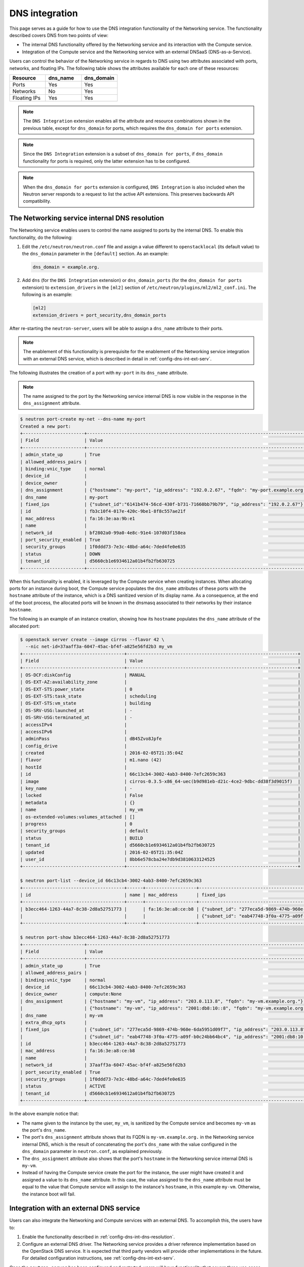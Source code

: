 .. _config-dns-int:

===============
DNS integration
===============

This page serves as a guide for how to use the DNS integration functionality of
the Networking service. The functionality described covers DNS from two points
of view:

* The internal DNS functionality offered by the Networking service and its
  interaction with the Compute service.
* Integration of the Compute service and the Networking service with an
  external DNSaaS (DNS-as-a-Service).

Users can control the behavior of the Networking service in regards to DNS
using two attributes associated with ports, networks, and floating IPs. The
following table shows the attributes available for each one of these resources:

.. list-table::
   :header-rows: 1
   :widths: 30 30 30

   * - Resource
     - dns_name
     - dns_domain
   * - Ports
     - Yes
     - Yes
   * - Networks
     - No
     - Yes
   * - Floating IPs
     - Yes
     - Yes

.. note::
   The ``DNS Integration`` extension enables all the attribute and resource
   combinations shown in the previous table, except for ``dns_domain`` for
   ports, which requires the ``dns_domain for ports`` extension.

.. note::
   Since the ``DNS Integration`` extension is a subset of
   ``dns_domain for ports``, if ``dns_domain`` functionality for ports is
   required, only the latter extension has to be configured.

.. note::
   When the ``dns_domain for ports`` extension is configured, ``DNS
   Integration`` is also included when the Neutron server responds to a request
   to list the active API extensions. This preserves backwards API
   compatibility.

.. _config-dns-int-dns-resolution:

The Networking service internal DNS resolution
~~~~~~~~~~~~~~~~~~~~~~~~~~~~~~~~~~~~~~~~~~~~~~

The Networking service enables users to control the name assigned to ports by
the internal DNS. To enable this functionality, do the following:

1. Edit the ``/etc/neutron/neutron.conf`` file and assign a value different to
   ``openstacklocal`` (its default value) to the ``dns_domain`` parameter in
   the ``[default]`` section. As an example:

   .. code-block:: ini

      dns_domain = example.org.

2. Add ``dns`` (for the ``DNS Integration`` extension) or ``dns_domain_ports``
   (for the ``dns_domain for ports`` extension) to ``extension_drivers`` in the
   ``[ml2]`` section of ``/etc/neutron/plugins/ml2/ml2_conf.ini``. The
   following is an example:

   .. code-block:: console

      [ml2]
      extension_drivers = port_security,dns_domain_ports

After re-starting the ``neutron-server``, users will be able to assign a
``dns_name`` attribute to their ports.

.. note::
   The enablement of this functionality is prerequisite for the enablement of
   the Networking service integration with an external DNS service, which is
   described in detail in :ref:`config-dns-int-ext-serv`.

The following illustrates the creation of a port with ``my-port``
in its ``dns_name`` attribute.

.. note::
   The name assigned to the port by the Networking service internal DNS is now
   visible in the response in the ``dns_assignment`` attribute.

.. code-block:: console

   $ neutron port-create my-net --dns-name my-port
   Created a new port:
   +-----------------------+-------------------------------------------------------------------------------------+
   | Field                 | Value                                                                               |
   +-----------------------+-------------------------------------------------------------------------------------+
   | admin_state_up        | True                                                                                |
   | allowed_address_pairs |                                                                                     |
   | binding:vnic_type     | normal                                                                              |
   | device_id             |                                                                                     |
   | device_owner          |                                                                                     |
   | dns_assignment        | {"hostname": "my-port", "ip_address": "192.0.2.67", "fqdn": "my-port.example.org."} |
   | dns_name              | my-port                                                                             |
   | fixed_ips             | {"subnet_id":"6141b474-56cd-430f-b731-71660bb79b79", "ip_address": "192.0.2.67"}    |
   | id                    | fb3c10f4-017e-420c-9be1-8f8c557ae21f                                                |
   | mac_address           | fa:16:3e:aa:9b:e1                                                                   |
   | name                  |                                                                                     |
   | network_id            | bf2802a0-99a0-4e8c-91e4-107d03f158ea                                                |
   | port_security_enabled | True                                                                                |
   | security_groups       | 1f0ddd73-7e3c-48bd-a64c-7ded4fe0e635                                                |
   | status                | DOWN                                                                                |
   | tenant_id             | d5660cb1e6934612a01b4fb2fb630725                                                    |
   +-----------------------+-------------------------------------------------------------------------------------+

When this functionality is enabled, it is leveraged by the Compute service when
creating instances. When allocating ports for an instance during boot, the
Compute service populates the ``dns_name`` attributes of these ports with
the ``hostname`` attribute of the instance, which is a DNS sanitized version of
its display name. As a consequence, at the end of the boot process, the
allocated ports will be known in the dnsmasq associated to their networks by
their instance ``hostname``.

The following is an example of an instance creation, showing how its
``hostname`` populates the ``dns_name`` attribute of the allocated port:

.. code-block:: console

   $ openstack server create --image cirros --flavor 42 \
     --nic net-id=37aaff3a-6047-45ac-bf4f-a825e56fd2b3 my_vm
   +--------------------------------------+----------------------------------------------------------------+
   | Field                                | Value                                                          |
   +--------------------------------------+----------------------------------------------------------------+
   | OS-DCF:diskConfig                    | MANUAL                                                         |
   | OS-EXT-AZ:availability_zone          |                                                                |
   | OS-EXT-STS:power_state               | 0                                                              |
   | OS-EXT-STS:task_state                | scheduling                                                     |
   | OS-EXT-STS:vm_state                  | building                                                       |
   | OS-SRV-USG:launched_at               | -                                                              |
   | OS-SRV-USG:terminated_at             | -                                                              |
   | accessIPv4                           |                                                                |
   | accessIPv6                           |                                                                |
   | adminPass                            | dB45Zvo8Jpfe                                                   |
   | config_drive                         |                                                                |
   | created                              | 2016-02-05T21:35:04Z                                           |
   | flavor                               | m1.nano (42)                                                   |
   | hostId                               |                                                                |
   | id                                   | 66c13cb4-3002-4ab3-8400-7efc2659c363                           |
   | image                                | cirros-0.3.5-x86_64-uec(b9d981eb-d21c-4ce2-9dbc-dd38f3d9015f)  |
   | key_name                             | -                                                              |
   | locked                               | False                                                          |
   | metadata                             | {}                                                             |
   | name                                 | my_vm                                                          |
   | os-extended-volumes:volumes_attached | []                                                             |
   | progress                             | 0                                                              |
   | security_groups                      | default                                                        |
   | status                               | BUILD                                                          |
   | tenant_id                            | d5660cb1e6934612a01b4fb2fb630725                               |
   | updated                              | 2016-02-05T21:35:04Z                                           |
   | user_id                              | 8bb6e578cba24e7db9d3810633124525                               |
   +--------------------------------------+----------------------------------------------------------------+

   $ neutron port-list --device_id 66c13cb4-3002-4ab3-8400-7efc2659c363
   +--------------------------------------+------+-------------------+---------------------------------------------------------------------------------------+
   | id                                   | name | mac_address       | fixed_ips                                                                             |
   +--------------------------------------+------+-------------------+---------------------------------------------------------------------------------------+
   | b3ecc464-1263-44a7-8c38-2d8a52751773 |      | fa:16:3e:a8:ce:b8 | {"subnet_id": "277eca5d-9869-474b-960e-6da5951d09f7", "ip_address": "203.0.113.8"}    |
   |                                      |      |                   | {"subnet_id": "eab47748-3f0a-4775-a09f-b0c24bb64bc4", "ip_address":"2001:db8:10::8"}  |
   +--------------------------------------+------+-------------------+---------------------------------------------------------------------------------------+

   $ neutron port-show b3ecc464-1263-44a7-8c38-2d8a52751773
   +-----------------------+---------------------------------------------------------------------------------------+
   | Field                 | Value                                                                                 |
   +-----------------------+---------------------------------------------------------------------------------------+
   | admin_state_up        | True                                                                                  |
   | allowed_address_pairs |                                                                                       |
   | binding:vnic_type     | normal                                                                                |
   | device_id             | 66c13cb4-3002-4ab3-8400-7efc2659c363                                                  |
   | device_owner          | compute:None                                                                          |
   | dns_assignment        | {"hostname": "my-vm", "ip_address": "203.0.113.8", "fqdn": "my-vm.example.org."}      |
   |                       | {"hostname": "my-vm", "ip_address": "2001:db8:10::8", "fqdn": "my-vm.example.org."}   |
   | dns_name              | my-vm                                                                                 |
   | extra_dhcp_opts       |                                                                                       |
   | fixed_ips             | {"subnet_id": "277eca5d-9869-474b-960e-6da5951d09f7", "ip_address": "203.0.113.8"}    |
   |                       | {"subnet_id": "eab47748-3f0a-4775-a09f-b0c24bb64bc4", "ip_address": "2001:db8:10::8"} |
   | id                    | b3ecc464-1263-44a7-8c38-2d8a52751773                                                  |
   | mac_address           | fa:16:3e:a8:ce:b8                                                                     |
   | name                  |                                                                                       |
   | network_id            | 37aaff3a-6047-45ac-bf4f-a825e56fd2b3                                                  |
   | port_security_enabled | True                                                                                  |
   | security_groups       | 1f0ddd73-7e3c-48bd-a64c-7ded4fe0e635                                                  |
   | status                | ACTIVE                                                                                |
   | tenant_id             | d5660cb1e6934612a01b4fb2fb630725                                                      |
   +-----------------------+---------------------------------------------------------------------------------------+

In the above example notice that:

* The name given to the instance by the user, ``my_vm``, is sanitized by the
  Compute service and becomes ``my-vm`` as the port's ``dns_name``.
* The port's ``dns_assignment`` attribute shows that its FQDN is
  ``my-vm.example.org.`` in the Networking service internal DNS, which is
  the result of concatenating the port's ``dns_name`` with the value configured
  in the ``dns_domain`` parameter in ``neutron.conf``, as explained previously.
* The ``dns_assignment`` attribute also shows that the port's ``hostname`` in
  the Networking service internal DNS is ``my-vm``.
* Instead of having the Compute service create the port for the instance, the
  user might have created it and assigned a value to its ``dns_name``
  attribute. In this case, the value assigned to the ``dns_name`` attribute
  must be equal to the value that Compute service will assign to the instance's
  ``hostname``, in this example ``my-vm``. Otherwise, the instance boot will
  fail.

Integration with an external DNS service
~~~~~~~~~~~~~~~~~~~~~~~~~~~~~~~~~~~~~~~~

Users can also integrate the Networking and Compute services with an external
DNS. To accomplish this, the users have to:

#. Enable the functionality described in
   :ref:`config-dns-int-dns-resolution`.
#. Configure an external DNS driver. The Networking service provides a driver
   reference implementation based on the OpenStack DNS service. It is expected
   that third party vendors will provide other implementations in the future.
   For detailed configuration instructions, see
   :ref:`config-dns-int-ext-serv`.

Once the ``neutron-server`` has been configured and restarted, users will have
functionality that covers three use cases, described in the following sections.
In each of the use cases described below:

* The examples assume the OpenStack DNS service as the external DNS.
* A, AAAA and PTR records will be created in the DNS service.
* Before executing any of the use cases, the user must create in the DNS
  service under his project a DNS zone where the A and AAAA records will be
  created. For the description of the use cases below, it is assumed the zone
  ``example.org.`` was created previously.
* The PTR records will be created in zones owned by a project with admin
  privileges. See :ref:`config-dns-int-ext-serv` for more details.

.. _config-dns-use-case-1:

Use case 1: Ports are published directly in the external DNS service
--------------------------------------------------------------------

In this case, the user is creating ports or booting instances on a network
that is accessible externally. If the user wants to publish a port in the
external DNS service in a zone specified by the ``dns_domain`` attribute of the
network, these are the steps to be taken:

#. Assign a valid domain name to the network's ``dns_domain`` attribute. This
   name must end with a period (``.``).
#. Boot an instance specifying the externally accessible network.
   Alternatively, create a port on the externally accessible network specifying
   a valid value to its ``dns_name`` attribute. If the port is going to be used
   for an instance boot, the value assigned to ``dns_name`` must be equal to
   the ``hostname`` that the Compute service will assign to the instance.
   Otherwise, the boot will fail.

Once these steps are executed, the port's DNS data will be published in the
external DNS service. This is an example:

.. code-block:: console

   $ neutron net-list
   +--------------------------------------+----------+----------------------------------------------------------+
   | id                                   | name     | subnets                                                  |
   +--------------------------------------+----------+----------------------------------------------------------+
   | 41fa3995-9e4a-4cd9-bb51-3e5424f2ff2a | public   | a67cfdf7-9d5d-406f-8a19-3f38e4fc3e74                     |
   |                                      |          | cbd8c6dc-ca81-457e-9c5d-f8ece7ef67f8                     |
   | 37aaff3a-6047-45ac-bf4f-a825e56fd2b3 | external | 277eca5d-9869-474b-960e-6da5951d09f7 203.0.113.0/24      |
   |                                      |          | eab47748-3f0a-4775-a09f-b0c24bb64bc4 2001:db8:10::/64    |
   | bf2802a0-99a0-4e8c-91e4-107d03f158ea | my-net   | 6141b474-56cd-430f-b731-71660bb79b79 192.0.2.64/26       |
   | 38c5e950-b450-4c30-83d4-ee181c28aad3 | private  | 43414c53-62ae-49bc-aa6c-c9dd7705818a fda4:653e:71b0::/64 |
   |                                      |          | 5b9282a1-0be1-4ade-b478-7868ad2a16ff 192.0.2.0/26        |
   +--------------------------------------+----------+----------------------------------------------------------+

   $ neutron net-update 37aaff3a-6047-45ac-bf4f-a825e56fd2b3 --dns_domain example.org.
   Updated network: 37aaff3a-6047-45ac-bf4f-a825e56fd2b3

   $ neutron net-show 37aaff3a-6047-45ac-bf4f-a825e56fd2b3
   +---------------------------+--------------------------------------+
   | Field                     | Value                                |
   +---------------------------+--------------------------------------+
   | admin_state_up            | True                                 |
   | availability_zone_hints   |                                      |
   | availability_zones        | nova                                 |
   | dns_domain                | example.org.                         |
   | id                        | 37aaff3a-6047-45ac-bf4f-a825e56fd2b3 |
   | mtu                       | 1450                                 |
   | name                      | external                             |
   | port_security_enabled     | True                                 |
   | provider:network_type     | vlan                                 |
   | provider:physical_network |                                      |
   | provider:segmentation_id  | 2016                                 |
   | router:external           | False                                |
   | shared                    | True                                 |
   | status                    | ACTIVE                               |
   | subnets                   | eab47748-3f0a-4775-a09f-b0c24bb64bc4 |
   |                           | 277eca5d-9869-474b-960e-6da5951d09f7 |
   | tenant_id                 | 04fc2f83966245dba907efb783f8eab9     |
   +---------------------------+--------------------------------------+

   $ designate record-list example.org.
   +--------------------------------------+------+--------------+-----------------------------------------------------------------------+
   | id                                   | type | name         | data                                                                  |
   +--------------------------------------+------+--------------+-----------------------------------------------------------------------+
   | 10a36008-6ecf-47c3-b321-05652a929b04 | SOA  | example.org. | ns1.devstack.org. malavall.us.ibm.com. 1454729414 3600 600 86400 3600 |
   | 56ca0b88-e343-4c98-8faa-19746e169baf | NS   | example.org. | ns1.devstack.org.                                                     |
   +--------------------------------------+------+--------------+-----------------------------------------------------------------------+

   $ neutron port-create 37aaff3a-6047-45ac-bf4f-a825e56fd2b3 --dns_name my-vm
   Created a new port:
   +-----------------------+---------------------------------------------------------------------------------------+
   | Field                 | Value                                                                                 |
   +-----------------------+---------------------------------------------------------------------------------------+
   | admin_state_up        | True                                                                                  |
   | allowed_address_pairs |                                                                                       |
   | binding:vnic_type     | normal                                                                                |
   | device_id             |                                                                                       |
   | device_owner          |                                                                                       |
   | dns_assignment        | {"hostname": "my-vm", "ip_address": "203.0.113.9", "fqdn": "my-vm.example.org."}      |
   |                       | {"hostname": "my-vm", "ip_address": "2001:db8:10::9", "fqdn": "my-vm.example.org."}   |
   | dns_name              | my-vm                                                                                 |
   | fixed_ips             | {"subnet_id": "277eca5d-9869-474b-960e-6da5951d09f7", "ip_address": "203.0.113.9"}    |
   |                       | {"subnet_id": "eab47748-3f0a-4775-a09f-b0c24bb64bc4", "ip_address": "2001:db8:10::9"} |
   | id                    | 04be331b-dc5e-410a-9103-9c8983aeb186                                                  |
   | mac_address           | fa:16:3e:0f:4b:e4                                                                     |
   | name                  |                                                                                       |
   | network_id            | 37aaff3a-6047-45ac-bf4f-a825e56fd2b3                                                  |
   | port_security_enabled | True                                                                                  |
   | security_groups       | 1f0ddd73-7e3c-48bd-a64c-7ded4fe0e635                                                  |
   | status                | DOWN                                                                                  |
   | tenant_id             | d5660cb1e6934612a01b4fb2fb630725                                                      |
   +-----------------------+---------------------------------------------------------------------------------------+

   $ designate record-list example.org.
   +--------------------------------------+------+--------------------+-----------------------------------------------------------------------+
   | id                                   | type | name               | data                                                                  |
   +--------------------------------------+------+--------------------+-----------------------------------------------------------------------+
   | 10a36008-6ecf-47c3-b321-05652a929b04 | SOA  | example.org.       | ns1.devstack.org. malavall.us.ibm.com. 1455563035 3600 600 86400 3600 |
   | 56ca0b88-e343-4c98-8faa-19746e169baf | NS   | example.org.       | ns1.devstack.org.                                                     |
   | 3593591b-181f-4beb-9ab7-67fad7413b37 | A    | my-vm.example.org. | 203.0.113.9                                                           |
   | 5649c68f-7a88-48f5-9f87-ccb1f6ae67ca | AAAA | my-vm.example.org. | 2001:db8:10::9                                                        |
   +--------------------------------------+------+--------------------+-----------------------------------------------------------------------+

   $ openstack server create --image cirros --flavor 42 \
     --nic port-id=04be331b-dc5e-410a-9103-9c8983aeb186 my_vm
   +--------------------------------------+----------------------------------------------------------------+
   | Field                                | Value                                                          |
   +--------------------------------------+----------------------------------------------------------------+
   | OS-DCF:diskConfig                    | MANUAL                                                         |
   | OS-EXT-AZ:availability_zone          |                                                                |
   | OS-EXT-STS:power_state               | 0                                                              |
   | OS-EXT-STS:task_state                | scheduling                                                     |
   | OS-EXT-STS:vm_state                  | building                                                       |
   | OS-SRV-USG:launched_at               | -                                                              |
   | OS-SRV-USG:terminated_at             | -                                                              |
   | accessIPv4                           |                                                                |
   | accessIPv6                           |                                                                |
   | adminPass                            | TDc9EpBT3B9W                                                   |
   | config_drive                         |                                                                |
   | created                              | 2016-02-15T19:10:43Z                                           |
   | flavor                               | m1.nano (42)                                                   |
   | hostId                               |                                                                |
   | id                                   | 62c19691-d1c7-4d7b-a88e-9cc4d95d4f41                           |
   | image                                | cirros-0.3.5-x86_64-uec (b9d981eb-d21c-4ce2-9dbc-dd38f3d9015f) |
   | key_name                             | -                                                              |
   | locked                               | False                                                          |
   | metadata                             | {}                                                             |
   | name                                 | my_vm                                                          |
   | os-extended-volumes:volumes_attached | []                                                             |
   | progress                             | 0                                                              |
   | security_groups                      | default                                                        |
   | status                               | BUILD                                                          |
   | tenant_id                            | d5660cb1e6934612a01b4fb2fb630725                               |
   | updated                              | 2016-02-15T19:10:43Z                                           |
   | user_id                              | 8bb6e578cba24e7db9d3810633124525                               |
   +--------------------------------------+----------------------------------------------------------------+

   $ openstack server list
   +--------------------------------------+-------+--------+------------+-------------+--------------------------------------+------------+
   | ID                                   | Name  | Status | Task State | Power State | Networks                             | Image Name |
   +--------------------------------------+-------+--------+------------+-------------+--------------------------------------+------------+
   | 62c19691-d1c7-4d7b-a88e-9cc4d95d4f41 | my_vm | ACTIVE | -          | Running     | external=203.0.113.9, 2001:db8:10::9 | cirros     |
   +--------------------------------------+-------+--------+------------+-------------+--------------------------------------+------------+

In this example the port is created manually by the user and then used to boot
an instance. Notice that:

* The port's data was visible in the DNS service as soon as it was created.
* See :ref:`config-dns-performance-considerations` for an explanation of
  the potential performance impact associated with this use case.

Following are the PTR records created for this example. Note that for
IPv4, the value of ipv4_ptr_zone_prefix_size is 24. In the case of IPv6, the
value of ipv6_ptr_zone_prefix_size is 116. For more details, see
:ref:`config-dns-int-ext-serv`:

.. code-block:: console

   $ designate record-list 113.0.203.in-addr.arpa.
   +--------------------------------------+------+---------------------------+---------------------------------------------------------------------+
   | id                                   | type | name                      | data                                                                |
   +--------------------------------------+------+---------------------------+---------------------------------------------------------------------+
   | ab7ada72-7e64-4bed-913e-04718a80fafc | NS   | 113.0.203.in-addr.arpa.   | ns1.devstack.org.                                                   |
   | 28346a94-790c-4ae1-9f7b-069d98d9efbd | SOA  | 113.0.203.in-addr.arpa.   | ns1.devstack.org. admin.example.org. 1455563035 3600 600 86400 3600 |
   | cfcaf537-844a-4c1b-9b5f-464ff07dca33 | PTR  | 9.113.0.203.in-addr.arpa. | my-vm.example.org.                                                  |
   +--------------------------------------+------+---------------------------+---------------------------------------------------------------------+

   $ designate record-list 0.0.0.0.0.0.0.0.0.0.0.0.0.0.0.0.0.0.1.0.0.8.b.d.0.1.0.0.2.ip6.arpa.
   +--------------------------------------+------+---------------------------------------------------------------------------+---------------------------------------------------------------------+
   | id                                   | type | name                                                                      | data                                                                |
   +--------------------------------------+------+---------------------------------------------------------------------------+---------------------------------------------------------------------+
   | d8923354-13eb-4bd9-914a-0a2ae5f95989 | SOA  | 0.0.0.0.0.0.0.0.0.0.0.0.0.0.0.0.0.0.1.0.0.8.b.d.0.1.0.0.2.ip6.arpa.       | ns1.devstack.org. admin.example.org. 1455563036 3600 600 86400 3600 |
   | 72e60acd-098d-41ea-9771-5b6546c9c06f | NS   | 0.0.0.0.0.0.0.0.0.0.0.0.0.0.0.0.0.0.1.0.0.8.b.d.0.1.0.0.2.ip6.arpa.       | ns1.devstack.org.                                                   |
   | 877e0215-2ddf-4d01-a7da-47f1092dfd56 | PTR  | 9.0.0.0.0.0.0.0.0.0.0.0.0.0.0.0.0.0.0.0.0.1.0.0.8.b.d.0.1.0.0.2.ip6.arpa. | my-vm.example.org.                                                  |
   +--------------------------------------+------+---------------------------------------------------------------------------+---------------------------------------------------------------------+

See :ref:`config-dns-int-ext-serv` for detailed instructions on how
to create the externally accessible network.

Alternatively, if the ``dns_domain for ports`` extension has been configured,
the user can create a port specifying a non-blank value in its
``dns_domain`` attribute, as shown here:

.. code-block:: console

   $ neutron port-create 37aaff3a-6047-45ac-bf4f-a825e56fd2b3 \
     --dns-name my-vm --dns_domain port-domain.org.
   Created a new port:
   +-----------------------+---------------------------------------------------------------------------------------+
   | Field                 | Value                                                                                 |
   +-----------------------+---------------------------------------------------------------------------------------+
   | admin_state_up        | True                                                                                  |
   | allowed_address_pairs |                                                                                       |
   | binding:vnic_type     | normal                                                                                |
   | created_at            | 2017-08-16T22:05:57Z                                                                  |
   | description           |                                                                                       |
   | device_id             |                                                                                       |
   | device_owner          |                                                                                       |
   | dns_assignment        | {"hostname": "my-vm", "ip_address": "203.0.113.9", "fqdn": "my-vm.example.org."}      |
   |                       | {"hostname": "my-vm", "ip_address": "2001:db8:10::9", "fqdn": "my-vm.example.org."}   |
   | dns_domain            | port-domain.org.                                                                      |
   | dns_name              | my-vm                                                                                 |
   | extra_dhcp_opts       |                                                                                       |
   | fixed_ips             | {"subnet_id": "277eca5d-9869-474b-960e-6da5951d09f7", "ip_address": "203.0.113.9"}    |
   |                       | {"subnet_id": "eab47748-3f0a-4775-a09f-b0c24bb64bc4", "ip_address": "2001:db8:10::9"} |
   | id                    | 422134a8-1088-458d-adbd-880863d8c07c                                                  |
   | ip_allocation         | immediate                                                                             |
   | mac_address           | fa:16:3e:fb:d6:24                                                                     |
   | name                  |                                                                                       |
   | network_id            | 37aaff3a-6047-45ac-bf4f-a825e56fd2b3                                                  |
   | port_security_enabled | True                                                                                  |
   | project_id            | d5660cb1e6934612a01b4fb2fb630725                                                      |
   | revision_number       | 5                                                                                     |
   | security_groups       | 07b21ad4-edb6-420b-bd76-9bb4aab0d135                                                  |
   | status                | DOWN                                                                                  |
   | tags                  |                                                                                       |
   | tenant_id             | d5660cb1e6934612a01b4fb2fb630725                                                      |
   | updated_at            | 2017-08-16T22:05:58Z                                                                  |
   +-----------------------+---------------------------------------------------------------------------------------+

In this case, the port's ``dns_name`` (``my-vm``) will be published in the
``port-domain.org.`` zone, as shown here:

.. code-block:: console

   $ designate record-list port-domain.org.
   +--------------------------------------+------+-------------------------+-----------------------------------------------------------------------+
   | id                                   | type | name                    | data                                                                  |
   +--------------------------------------+------+-------------------------+-----------------------------------------------------------------------+
   | 03e5a35b-d984-4d10-942a-2de8ccb9b941 | SOA  | port-domain.org.        | ns1.devstack.org. malavall.us.ibm.com. 1503272259 3549 600 86400 3600 |
   | d2dd1dfe-531d-4fea-8c0e-f5b559942ac5 | NS   | port-domain.org.        | ns1.devstack.org.                                                     |
   | 67a8e83d-7e3c-4fb1-9261-0481318bb7b5 | A    | my-vm.port-domain.org.  | 203.0.113.9                                                           |
   | 5a4f671c-9969-47aa-82e1-e05754021852 | AAAA | my-vm.port-domain.org.  | 2001:db8:10::9                                                        |
   +--------------------------------------+------+-------------------------+-----------------------------------------------------------------------+

.. note::
   If both the port and its network have a valid non-blank string assigned to
   their ``dns_domain`` attributes, the port's ``dns_domain`` takes precedence
   over the network's.

.. note::
   The name assigned to the port's ``dns_domain`` attribute must end with a
   period (``.``).

.. note::
   In the above example, the ``port-domain.org.`` zone must be created before
   Neutron can publish any port data to it.

Use case 2: Floating IPs are published with associated port DNS attributes
--------------------------------------------------------------------------

In this use case, the address of a floating IP is published in the external
DNS service in conjunction with the ``dns_name`` of its associated port and the
``dns_domain`` of the port's network. The steps to execute in this use case are
the following:

#. Assign a valid domain name to the network's ``dns_domain`` attribute. This
   name must end with a period (``.``).
#. Boot an instance or alternatively, create a port specifying a valid value to
   its ``dns_name`` attribute. If the port is going to be used for an instance
   boot, the value assigned to ``dns_name`` must be equal to the ``hostname``
   that the Compute service will assign to the instance. Otherwise, the boot
   will fail.
#. Create a floating IP and associate it to the port.

Following is an example of these steps:

.. code-block:: console

   $ neutron net-update 38c5e950-b450-4c30-83d4-ee181c28aad3 --dns_domain example.org.
   Updated network: 38c5e950-b450-4c30-83d4-ee181c28aad3

   $ neutron net-show 38c5e950-b450-4c30-83d4-ee181c28aad3
   +-------------------------+--------------------------------------+
   | Field                   | Value                                |
   +-------------------------+--------------------------------------+
   | admin_state_up          | True                                 |
   | availability_zone_hints |                                      |
   | availability_zones      | nova                                 |
   | dns_domain              | example.org.                         |
   | id                      | 38c5e950-b450-4c30-83d4-ee181c28aad3 |
   | mtu                     | 1450                                 |
   | name                    | private                              |
   | port_security_enabled   | True                                 |
   | router:external         | False                                |
   | shared                  | False                                |
   | status                  | ACTIVE                               |
   | subnets                 | 43414c53-62ae-49bc-aa6c-c9dd7705818a |
   |                         | 5b9282a1-0be1-4ade-b478-7868ad2a16ff |
   | tenant_id               | d5660cb1e6934612a01b4fb2fb630725     |
   +-------------------------+--------------------------------------+

   $ openstack server create --image cirros --flavor 42 \
     --nic net-id=38c5e950-b450-4c30-83d4-ee181c28aad3 my_vm
   +--------------------------------------+----------------------------------------------------------------+
   | Field                                | Value                                                          |
   +--------------------------------------+----------------------------------------------------------------+
   | OS-DCF:diskConfig                    | MANUAL                                                         |
   | OS-EXT-AZ:availability_zone          |                                                                |
   | OS-EXT-STS:power_state               | 0                                                              |
   | OS-EXT-STS:task_state                | scheduling                                                     |
   | OS-EXT-STS:vm_state                  | building                                                       |
   | OS-SRV-USG:launched_at               | -                                                              |
   | OS-SRV-USG:terminated_at             | -                                                              |
   | accessIPv4                           |                                                                |
   | accessIPv6                           |                                                                |
   | adminPass                            | oTLQLR3Kezmt                                                   |
   | config_drive                         |                                                                |
   | created                              | 2016-02-15T19:27:34Z                                           |
   | flavor                               | m1.nano (42)                                                   |
   | hostId                               |                                                                |
   | id                                   | 43f328bb-b2d1-4cf1-a36f-3b2593397cb1                           |
   | image                                | cirros-0.3.5-x86_64-uec (b9d981eb-d21c-4ce2-9dbc-dd38f3d9015f) |
   | key_name                             | -                                                              |
   | locked                               | False                                                          |
   | metadata                             | {}                                                             |
   | name                                 | my_vm                                                          |
   | os-extended-volumes:volumes_attached | []                                                             |
   | progress                             | 0                                                              |
   | security_groups                      | default                                                        |
   | status                               | BUILD                                                          |
   | tenant_id                            | d5660cb1e6934612a01b4fb2fb630725                               |
   | updated                              | 2016-02-15T19:27:34Z                                           |
   | user_id                              | 8bb6e578cba24e7db9d3810633124525                               |
   +--------------------------------------+----------------------------------------------------------------+

   $ openstack server list
   +--------------------------------------+-------+--------+------------+-------------+----------------------------------------------------------+------------+
   | ID                                   | Name  | Status | Task State | Power State | Networks                                                 | Image Name |
   +--------------------------------------+-------+--------+------------+-------------+----------------------------------------------------------+------------+
   | 43f328bb-b2d1-4cf1-a36f-3b2593397cb1 | my_vm | ACTIVE | -          | Running     | private=fda4:653e:71b0:0:f816:3eff:fe16:b5f2, 192.0.2.15 | cirros     |
   +--------------------------------------+-------+--------+------------+-------------+----------------------------------------------------------+------------+

   $ neutron port-list --device_id 43f328bb-b2d1-4cf1-a36f-3b2593397cb1
   +--------------------------------------+------+-------------------+-------------------------------------------------------------------------------------------------------------+
   | id                                   | name | mac_address       | fixed_ips                                                                                                   |
   +--------------------------------------+------+-------------------+-------------------------------------------------------------------------------------------------------------+
   | da0b1f75-c895-460f-9fc1-4d6ec84cf85f |      | fa:16:3e:16:b5:f2 | {"subnet_id": "5b9282a1-0be1-4ade-b478-7868ad2a16ff", "ip_address": "192.0.2.15"}                           |
   |                                      |      |                   | {"subnet_id": "43414c53-62ae-49bc-aa6c-c9dd7705818a", "ip_address": "fda4:653e:71b0:0:f816:3eff:fe16:b5f2"} |
   +--------------------------------------+------+-------------------+-------------------------------------------------------------------------------------------------------------+

   $ neutron port-show da0b1f75-c895-460f-9fc1-4d6ec84cf85f
   +-----------------------+-------------------------------------------------------------------------------------------------------------+
   | Field                 | Value                                                                                                       |
   +-----------------------+-------------------------------------------------------------------------------------------------------------+
   | admin_state_up        | True                                                                                                        |
   | allowed_address_pairs |                                                                                                             |
   | binding:vnic_type     | normal                                                                                                      |
   | device_id             | 43f328bb-b2d1-4cf1-a36f-3b2593397cb1                                                                        |
   | device_owner          | compute:None                                                                                                |
   | dns_assignment        | {"hostname": "my-vm", "ip_address": "192.0.2.15", "fqdn": "my-vm.example.org."}                             |
   |                       | {"hostname": "my-vm", "ip_address": "fda4:653e:71b0:0:f816:3eff:fe16:b5f2", "fqdn": "my-vm.example.org."}   |
   | dns_name              | my-vm                                                                                                       |
   | extra_dhcp_opts       |                                                                                                             |
   | fixed_ips             | {"subnet_id": "5b9282a1-0be1-4ade-b478-7868ad2a16ff", "ip_address": "192.0.2.15"}                           |
   |                       | {"subnet_id": "43414c53-62ae-49bc-aa6c-c9dd7705818a", "ip_address": "fda4:653e:71b0:0:f816:3eff:fe16:b5f2"} |
   | id                    | da0b1f75-c895-460f-9fc1-4d6ec84cf85f                                                                        |
   | mac_address           | fa:16:3e:16:b5:f2                                                                                           |
   | name                  |                                                                                                             |
   | network_id            | 38c5e950-b450-4c30-83d4-ee181c28aad3                                                                        |
   | port_security_enabled | True                                                                                                        |
   | security_groups       | 1f0ddd73-7e3c-48bd-a64c-7ded4fe0e635                                                                        |
   | status                | ACTIVE                                                                                                      |
   | tenant_id             | d5660cb1e6934612a01b4fb2fb630725                                                                            |
   +-----------------------+-------------------------------------------------------------------------------------------------------------+

   $ designate record-list example.org.
   +--------------------------------------+------+--------------+-----------------------------------------------------------------------+
   | id                                   | type | name         | data                                                                  |
   +--------------------------------------+------+--------------+-----------------------------------------------------------------------+
   | 10a36008-6ecf-47c3-b321-05652a929b04 | SOA  | example.org. | ns1.devstack.org. malavall.us.ibm.com. 1455563783 3600 600 86400 3600 |
   | 56ca0b88-e343-4c98-8faa-19746e169baf | NS   | example.org. | ns1.devstack.org.                                                     |
   +--------------------------------------+------+--------------+-----------------------------------------------------------------------+

   $ neutron floatingip-create 41fa3995-9e4a-4cd9-bb51-3e5424f2ff2a \
     --port_id da0b1f75-c895-460f-9fc1-4d6ec84cf85f
   Created a new floatingip:
   +---------------------+--------------------------------------+
   | Field               | Value                                |
   +---------------------+--------------------------------------+
   | dns_domain          |                                      |
   | dns_name            |                                      |
   | fixed_ip_address    | 192.0.2.15                           |
   | floating_ip_address | 198.51.100.4                         |
   | floating_network_id | 41fa3995-9e4a-4cd9-bb51-3e5424f2ff2a |
   | id                  | e78f6eb1-a35f-4a90-941d-87c888d5fcc7 |
   | port_id             | da0b1f75-c895-460f-9fc1-4d6ec84cf85f |
   | router_id           | 970ebe83-c4a3-4642-810e-43ab7b0c2b5f |
   | status              | DOWN                                 |
   | tenant_id           | d5660cb1e6934612a01b4fb2fb630725     |
   +---------------------+--------------------------------------+

   $ designate record-list example.org.
   +--------------------------------------+------+--------------------+-----------------------------------------------------------------------+
   | id                                   | type | name               | data                                                                  |
   +--------------------------------------+------+--------------------+-----------------------------------------------------------------------+
   | 10a36008-6ecf-47c3-b321-05652a929b04 | SOA  | example.org.       | ns1.devstack.org. malavall.us.ibm.com. 1455564861 3600 600 86400 3600 |
   | 56ca0b88-e343-4c98-8faa-19746e169baf | NS   | example.org.       | ns1.devstack.org.                                                     |
   | 5ff53fd0-3746-48da-b9c9-77ed3004ec67 | A    | my-vm.example.org. | 198.51.100.4                                                          |
   +--------------------------------------+------+--------------------+-----------------------------------------------------------------------+

In this example, notice that the data is published in the DNS service when the
floating IP is associated to the port.

Following are the PTR records created for this example. Note that for
IPv4, the value of ``ipv4_ptr_zone_prefix_size`` is 24. For more details, see
:ref:`config-dns-int-ext-serv`:

.. code-block:: console

   $ designate record-list 100.51.198.in-addr.arpa.
   +--------------------------------------+------+----------------------------+---------------------------------------------------------------------+
   | id                                   | type | name                       | data                                                                |
   +--------------------------------------+------+----------------------------+---------------------------------------------------------------------+
   | 2dd0b894-25fa-4563-9d32-9f13bd67f329 | NS   | 100.51.198.in-addr.arpa.   | ns1.devstack.org.                                                   |
   | 47b920f1-5eff-4dfa-9616-7cb5b7cb7ca6 | SOA  | 100.51.198.in-addr.arpa.   | ns1.devstack.org. admin.example.org. 1455564862 3600 600 86400 3600 |
   | fb1edf42-abba-410c-8397-831f45fd0cd7 | PTR  | 4.100.51.198.in-addr.arpa. | my-vm.example.org.                                                  |
   +--------------------------------------+------+----------------------------+---------------------------------------------------------------------+


Use case 3: Floating IPs are published in the external DNS service
------------------------------------------------------------------

In this use case, the user assigns ``dns_name`` and ``dns_domain`` attributes
to a floating IP when it is created. The floating IP data becomes visible in
the external DNS service as soon as it is created. The floating IP can be
associated with a port on creation or later on. The following example shows a
user booting an instance and then creating a floating IP associated to the port
allocated for the instance:

.. code-block:: console

   $ neutron net-show 38c5e950-b450-4c30-83d4-ee181c28aad3
   +-------------------------+--------------------------------------+
   | Field                   | Value                                |
   +-------------------------+--------------------------------------+
   | admin_state_up          | True                                 |
   | availability_zone_hints |                                      |
   | availability_zones      | nova                                 |
   | dns_domain              | example.org.                         |
   | id                      | 38c5e950-b450-4c30-83d4-ee181c28aad3 |
   | mtu                     | 1450                                 |
   | name                    | private                              |
   | port_security_enabled   | True                                 |
   | router:external         | False                                |
   | shared                  | False                                |
   | status                  | ACTIVE                               |
   | subnets                 | 43414c53-62ae-49bc-aa6c-c9dd7705818a |
   |                         | 5b9282a1-0be1-4ade-b478-7868ad2a16ff |
   | tenant_id               | d5660cb1e6934612a01b4fb2fb630725     |
   +-------------------------+--------------------------------------+

   $ openstack server create --image cirros --flavor 42 \
     --nic net-id=38c5e950-b450-4c30-83d4-ee181c28aad3 my_vm
   +--------------------------------------+----------------------------------------------------------------+
   | Field                                | Value                                                          |
   +--------------------------------------+----------------------------------------------------------------+
   | OS-DCF:diskConfig                    | MANUAL                                                         |
   | OS-EXT-AZ:availability_zone          |                                                                |
   | OS-EXT-STS:power_state               | 0                                                              |
   | OS-EXT-STS:task_state                | scheduling                                                     |
   | OS-EXT-STS:vm_state                  | building                                                       |
   | OS-SRV-USG:launched_at               | -                                                              |
   | OS-SRV-USG:terminated_at             | -                                                              |
   | accessIPv4                           |                                                                |
   | accessIPv6                           |                                                                |
   | adminPass                            | HLXGznYqXM4J                                                   |
   | config_drive                         |                                                                |
   | created                              | 2016-02-15T19:42:44Z                                           |
   | flavor                               | m1.nano (42)                                                   |
   | hostId                               |                                                                |
   | id                                   | 71fb4ac8-eed8-4644-8113-0641962bb125                           |
   | image                                | cirros-0.3.5-x86_64-uec (b9d981eb-d21c-4ce2-9dbc-dd38f3d9015f) |
   | key_name                             | -                                                              |
   | locked                               | False                                                          |
   | metadata                             | {}                                                             |
   | name                                 | my_vm                                                          |
   | os-extended-volumes:volumes_attached | []                                                             |
   | progress                             | 0                                                              |
   | security_groups                      | default                                                        |
   | status                               | BUILD                                                          |
   | tenant_id                            | d5660cb1e6934612a01b4fb2fb630725                               |
   | updated                              | 2016-02-15T19:42:44Z                                           |
   | user_id                              | 8bb6e578cba24e7db9d3810633124525                               |
   +--------------------------------------+----------------------------------------------------------------+

   $ openstack server list
   +--------------------------------------+-------+--------+------------+-------------+----------------------------------------------------------+------------+
   | ID                                   | Name  | Status | Task State | Power State | Networks                                                 | Image Name |
   +--------------------------------------+-------+--------+------------+-------------+----------------------------------------------------------+------------+
   | 71fb4ac8-eed8-4644-8113-0641962bb125 | my_vm | ACTIVE | -          | Running     | private=fda4:653e:71b0:0:f816:3eff:fe24:8614, 192.0.2.16 | cirros     |
   +--------------------------------------+-------+--------+------------+-------------+----------------------------------------------------------+------------+

   $ neutron port-list --device_id 71fb4ac8-eed8-4644-8113-0641962bb125
   +--------------------------------------+------+-------------------+-------------------------------------------------------------------------------------------------------------+
   | id                                   | name | mac_address       | fixed_ips                                                                                                   |
   +--------------------------------------+------+-------------------+-------------------------------------------------------------------------------------------------------------+
   | 1e7033fb-8e9d-458b-89ed-8312cafcfdcb |      | fa:16:3e:24:86:14 | {"subnet_id": "5b9282a1-0be1-4ade-b478-7868ad2a16ff", "ip_address": "192.0.2.16"}                           |
   |                                      |      |                   | {"subnet_id": "43414c53-62ae-49bc-aa6c-c9dd7705818a", "ip_address": "fda4:653e:71b0:0:f816:3eff:fe24:8614"} |
   +--------------------------------------+------+-------------------+-------------------------------------------------------------------------------------------------------------+

   $ neutron port-show 1e7033fb-8e9d-458b-89ed-8312cafcfdcb
   +-----------------------+-------------------------------------------------------------------------------------------------------------+
   | Field                 | Value                                                                                                       |
   +-----------------------+-------------------------------------------------------------------------------------------------------------+
   | admin_state_up        | True                                                                                                        |
   | allowed_address_pairs |                                                                                                             |
   | binding:vnic_type     | normal                                                                                                      |
   | device_id             | 71fb4ac8-eed8-4644-8113-0641962bb125                                                                        |
   | device_owner          | compute:None                                                                                                |
   | dns_assignment        | {"hostname": "my-vm", "ip_address": "192.0.2.16", "fqdn": "my-vm.example.org."}                             |
   |                       | {"hostname": "my-vm", "ip_address": "fda4:653e:71b0:0:f816:3eff:fe24:8614", "fqdn": "my-vm.example.org."}   |
   | dns_name              | my-vm                                                                                                       |
   | extra_dhcp_opts       |                                                                                                             |
   | fixed_ips             | {"subnet_id": "5b9282a1-0be1-4ade-b478-7868ad2a16ff", "ip_address": "192.0.2.16"}                           |
   |                       | {"subnet_id": "43414c53-62ae-49bc-aa6c-c9dd7705818a", "ip_address": "fda4:653e:71b0:0:f816:3eff:fe24:8614"} |
   | id                    | 1e7033fb-8e9d-458b-89ed-8312cafcfdcb                                                                        |
   | mac_address           | fa:16:3e:24:86:14                                                                                           |
   | name                  |                                                                                                             |
   | network_id            | 38c5e950-b450-4c30-83d4-ee181c28aad3                                                                        |
   | port_security_enabled | True                                                                                                        |
   | security_groups       | 1f0ddd73-7e3c-48bd-a64c-7ded4fe0e635                                                                        |
   | status                | ACTIVE                                                                                                      |
   | tenant_id             | d5660cb1e6934612a01b4fb2fb630725                                                                            |
   +-----------------------+-------------------------------------------------------------------------------------------------------------+

   $ designate record-list example.org.
   +--------------------------------------+------+--------------+-----------------------------------------------------------------------+
   | id                                   | type | name         | data                                                                  |
   +--------------------------------------+------+--------------+-----------------------------------------------------------------------+
   | 10a36008-6ecf-47c3-b321-05652a929b04 | SOA  | example.org. | ns1.devstack.org. malavall.us.ibm.com. 1455565110 3600 600 86400 3600 |
   | 56ca0b88-e343-4c98-8faa-19746e169baf | NS   | example.org. | ns1.devstack.org.                                                     |
   +--------------------------------------+------+--------------+-----------------------------------------------------------------------+

   $ neutron floatingip-create 41fa3995-9e4a-4cd9-bb51-3e5424f2ff2a \
     --dns_domain example.org. --dns_name my-floatingip
   Created a new floatingip:
   +---------------------+--------------------------------------+
   | Field               | Value                                |
   +---------------------+--------------------------------------+
   | dns_domain          | example.org.                         |
   | dns_name            | my-floatingip                        |
   | fixed_ip_address    |                                      |
   | floating_ip_address | 198.51.100.5                         |
   | floating_network_id | 41fa3995-9e4a-4cd9-bb51-3e5424f2ff2a |
   | id                  | 9f23a9c6-eceb-42eb-9f45-beb58c473728 |
   | port_id             |                                      |
   | router_id           |                                      |
   | status              | DOWN                                 |
   | tenant_id           | d5660cb1e6934612a01b4fb2fb630725     |
   +---------------------+--------------------------------------+

   $ designate record-list example.org.
   +--------------------------------------+------+----------------------------+-----------------------------------------------------------------------+
   | id                                   | type | name                       | data                                                                  |
   +--------------------------------------+------+----------------------------+-----------------------------------------------------------------------+
   | 10a36008-6ecf-47c3-b321-05652a929b04 | SOA  | example.org.               | ns1.devstack.org. malavall.us.ibm.com. 1455566486 3600 600 86400 3600 |
   | 56ca0b88-e343-4c98-8faa-19746e169baf | NS   | example.org.               | ns1.devstack.org.                                                     |
   | 8884c56f-3ef5-446e-ae4d-8053cc8bc2b4 | A    | my-floatingip.example.org. | 198.51.100.53                                                         |
   +--------------------------------------+------+----------------------------+-----------------------------------------------------------------------+

Note that in this use case:

* The ``dns_name`` and ``dns_domain`` attributes of a floating IP must be
  specified together on creation. They cannot be assigned to the floating IP
  separately.
* The ``dns_name`` and ``dns_domain`` of a floating IP have precedence, for
  purposes of being published in the external DNS service, over the
  ``dns_name`` of its associated port and the ``dns_domain`` of the port's
  network, whether they are specified or not. Only the ``dns_name`` and the
  ``dns_domain`` of the floating IP are published in the external DNS service.

Following are the PTR records created for this example. Note that for
IPv4, the value of ipv4_ptr_zone_prefix_size is 24. For more details, see
:ref:`config-dns-int-ext-serv`:

.. code-block:: console

   $ designate record-list 100.51.198.in-addr.arpa.
   +--------------------------------------+------+----------------------------+---------------------------------------------------------------------+
   | id                                   | type | name                       | data                                                                |
   +--------------------------------------+------+----------------------------+---------------------------------------------------------------------+
   | 2dd0b894-25fa-4563-9d32-9f13bd67f329 | NS   | 100.51.198.in-addr.arpa.   | ns1.devstack.org.                                                   |
   | 47b920f1-5eff-4dfa-9616-7cb5b7cb7ca6 | SOA  | 100.51.198.in-addr.arpa.   | ns1.devstack.org. admin.example.org. 1455566487 3600 600 86400 3600 |
   | 589a0171-e77a-4ab6-ba6e-23114f2b9366 | PTR  | 5.100.51.198.in-addr.arpa. | my-floatingip.example.org.                                          |
   +--------------------------------------+------+----------------------------+---------------------------------------------------------------------+

.. _config-dns-performance-considerations:

Performance considerations
--------------------------

Only for :ref:`config-dns-use-case-1`, if the port binding extension is
enabled in the Networking service, the Compute service will execute one
additional port update operation when allocating the port for the instance
during the boot process. This may have a noticeable adverse effect in the
performance of the boot process that must be evaluated before adoption of this
use case.

.. _config-dns-int-ext-serv:

Configuring OpenStack Networking for integration with an external DNS service
-----------------------------------------------------------------------------

The first step to configure the integration with an external DNS service is to
enable the functionality described in :ref:`config-dns-int-dns-resolution`.
Once this is done, the user has to take the following steps and restart
``neutron-server``.

#. Edit the ``[default]`` section of ``/etc/neutron/neutron.conf`` and specify
   the external DNS service driver to be used in parameter
   ``external_dns_driver``. The valid options are defined in namespace
   ``neutron.services.external_dns_drivers``. The following example shows how
   to set up the driver for the OpenStack DNS service:

   .. code-block:: console

      external_dns_driver = designate

#. If the OpenStack DNS service is the target external DNS, the ``[designate]``
   section of ``/etc/neutron/neutron.conf`` must define the following
   parameters:

   * ``url``: the OpenStack DNS service public endpoint URL.
   * ``allow_reverse_dns_lookup``: a boolean value specifying whether to enable
     or not the creation of reverse lookup (PTR) records.
   * ``admin_auth_url``: the Identity service admin authorization endpoint url.
     This endpoint will be used by the Networking service to authenticate as an
     admin user to create and update reverse lookup (PTR) zones.
   * ``admin_username``: the admin user to be used by the Networking service to
     create and update reverse lookup (PTR) zones.
   * ``admin_password``: the password of the admin user to be used by
     Networking service to create and update reverse lookup (PTR) zones.
   * ``admin_tenant_name``: the project of the admin user to be used by the
     Networking service to create and update reverse lookup (PTR) zones.
   * ``ipv4_ptr_zone_prefix_size``: the size in bits of the prefix for the IPv4
     reverse lookup (PTR) zones.
   * ``ipv6_ptr_zone_prefix_size``: the size in bits of the prefix for the IPv6
     reverse lookup (PTR) zones.
   * ``insecure``: Disable SSL certificate validation. By default, certificates
     are validated.
   * ``cafile``: Path to a valid Certificate Authority (CA) certificate.
   * ``auth_uri``: the unversioned public endpoint of the Identity service.
   * ``project_domain_id``: the domain ID of the admin user's project.
   * ``user_domain_id``: the domain ID of the admin user to be used by the
     Networking service.
   * ``project_name``: the project of the admin user to be used by the
     Networking service.
   * ``username``: the admin user to be used by the Networking service to
     create and update reverse lookup (PTR) zones.
   * ``password``: the password of the admin user to be used by
     Networking service.

   The following is an example:

   .. code-block:: console

      [designate]
      url = http://192.0.2.240:9001/v2
      auth_uri = http://192.0.2.240:5000
      admin_auth_url = http://192.0.2.240:35357
      admin_username = neutron
      admin_password = PASSWORD
      admin_tenant_name = service
      project_domain_id = default
      user_domain_id = default
      project_name = service
      username = neutron
      password = PASSWORD
      allow_reverse_dns_lookup = True
      ipv4_ptr_zone_prefix_size = 24
      ipv6_ptr_zone_prefix_size = 116
      cafile = /etc/ssl/certs/my_ca_cert

Configuration of the externally accessible network for use case 1
-----------------------------------------------------------------

In :ref:`config-dns-use-case-1`, the externally accessible network must
meet the following requirements:

* The network cannot have attribute ``router:external`` set to ``True``.
* The network type can be FLAT, VLAN, GRE, VXLAN or GENEVE.
* For network types VLAN, GRE, VXLAN or GENEVE, the segmentation ID must be
  outside the ranges assigned to project networks.
